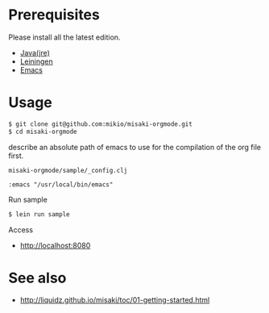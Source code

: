 # @layout post
# @title  Getting Started
# @date 2099-12-1 
# @tag tag1
* Prerequisites
Please install all the latest edition.

- [[http://www.oracle.com/technetwork/java/javase/downloads/index.html][Java(jre)]]
- [[https://github.com/technomancy/leiningen][Leiningen]]
- [[http://www.gnu.org/software/emacs/][Emacs]]

* Usage
#+BEGIN_SRC sh
$ git clone git@github.com:mikio/misaki-orgmode.git
$ cd misaki-orgmode
#+END_SRC
describe an absolute path of emacs to use for the compilation of the org file first.

=misaki-orgmode/sample/_config.clj=
#+BEGIN_EXAMPLE
 :emacs "/usr/local/bin/emacs"
#+END_EXAMPLE

Run sample
#+BEGIN_SRC sh
$ lein run sample
#+END_SRC

Access
- http://localhost:8080

* See also
- http://liquidz.github.io/misaki/toc/01-getting-started.html
